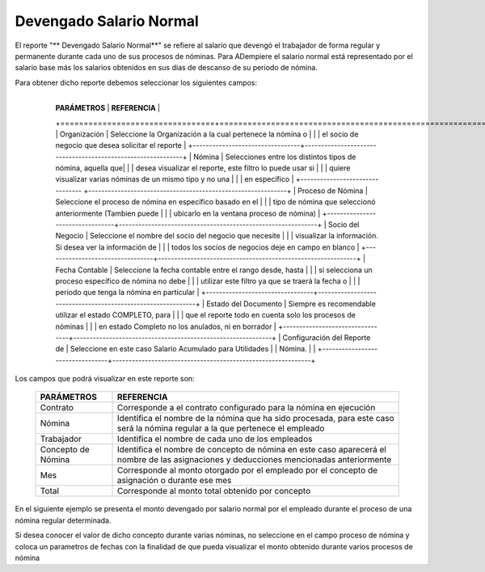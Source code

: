 
.. |Parámetros para generar el reporte| image:: resources/reportparametersearningnormalsalary.png
.. |Reporte Devengado Salario Integral| image:: resources/normalsalary.png

.. _documento/devengado-salario-normal:


============================
**Devengado Salario Normal**
============================


El reporte "** Devengado Salario Normal**" se refiere al salario que devengó el trabajador de forma regular y permanente durante cada uno de sus procesos de nóminas. Para ADempiere el salario normal está representado por el salario base más los salarios obtenidos en sus días de descanso de su periodo de nómina.

Para obtener dicho reporte debemos seleccionar los siguientes campos:

 +---------------------------------+-------------------------------------------------------------+
   |      **PARÁMETROS**             |                       **REFERENCIA**                        |
   +=================================+=============================================================+
   | Organización                    | Seleccione la Organización a la cual pertenece  la nómina o |
   |                                 | el socio de negocio que desea solicitar el reporte          |
   +---------------------------------+-------------------------------------------------------------+
   | Nómina                          | Selecciones entre los distintos tipos de nómina, aquella que|
   |                                 | desea visualizar el reporte, este filtro lo puede usar si   |
   |                                 | quiere visualizar varias nóminas de un mismo tipo y no una  |
   |                                 | en específico                                               |
   +-------------------------------- +-------------------------------------------------------------+
   | Proceso de Nómina               | Seleccione el proceso de nómina en específico basado en el  |
   |                                 | tipo de nómina que seleccionó anteriormente  (Tambien puede |
   |                                 | ubicarlo en la ventana proceso de nómina)                   |
   +---------------------------------+-------------------------------------------------------------+
   | Socio del Negocio               | Seleccione el nombre del socio del negocio que necesite     |
   |                                 | visualizar la información. Si desea ver la información de   |
   |                                 | todos los socios de negocios deje en campo en blanco        |
   +---------------------------------+-------------------------------------------------------------+
   | Fecha Contable                  | Seleccione la fecha contable entre el rango desde, hasta    |
   |                                 | si selecciona un proceso específico de nómina no debe       |
   |                                 | utilizar este  filtro ya que se traerá la fecha  o          |
   |                                 | periodo que tenga la nómina en particular                   |
   +---------------------------------+-------------------------------------------------------------+
   |  Estado del Documento           | Siempre es recomendable utilizar el estado COMPLETO, para   |
   |                                 | que el reporte todo en cuenta solo los procesos de nóminas  |
   |                                 | en estado Completo no los anulados, ni en borrador          |
   +---------------------------------+-------------------------------------------------------------+
   | Configuración del Reporte de    | Seleccione en este caso Salario Acumulado para Utilidades   |
   | Nómina.                         |                                                             |
   +---------------------------------+-------------------------------------------------------------+


Los campos que podrá visualizar en este reporte son:


   +-----------------------------------------------+-----------------------------------------------+
   |          **PARÁMETROS**                       |             **REFERENCIA**                    |
   +===============================================+===============================================+
   |  Contrato                                     | Corresponde a el contrato configurado para la |
   |                                               | nómina en ejecución                           |
   +-----------------------------------------------+-----------------------------------------------+
   |  Nómina                                       | Identifica el nombre de la nómina que ha sido |
   |                                               | procesada, para este caso será la nómina      |
   |                                               | regular a la que pertenece el empleado        |
   +-----------------------------------------------+-----------------------------------------------+
   |  Trabajador                                   | Identifica el nombre de cada uno de los       |
   |                                               | empleados                                     |
   +-----------------------------------------------+-----------------------------------------------+
   |  Concepto de Nómina                           | Identifica el nombre de concepto de nómina    |
   |                                               | en este caso aparecerá el nombre de las       |
   |                                               | asignaciones y deducciones mencionadas        |
   |                                               | anteriormente                                 |
   +-----------------------------------------------+-----------------------------------------------+
   |  Mes                                          | Corresponde al monto otorgado por el empleado |
   |                                               | por el concepto de asignación o durante ese   |
   |                                               | mes                                           |
   +-----------------------------------------------+-----------------------------------------------+
   |  Total                                        | Corresponde al monto total obtenido por       |
   |                                               | concepto                                      |
   +-----------------------------------------------+-----------------------------------------------+

En el siguiente ejemplo se presenta  el monto devengado por salario normal  por el empleado durante el proceso de una nómina regular determinada.


Si desea conocer el valor de dicho concepto durante varias nóminas, no seleccione en el campo proceso de nómina y coloca un parametros de fechas con la finalidad de que pueda visualizar el monto obtenido durante varios procesos de nómina

